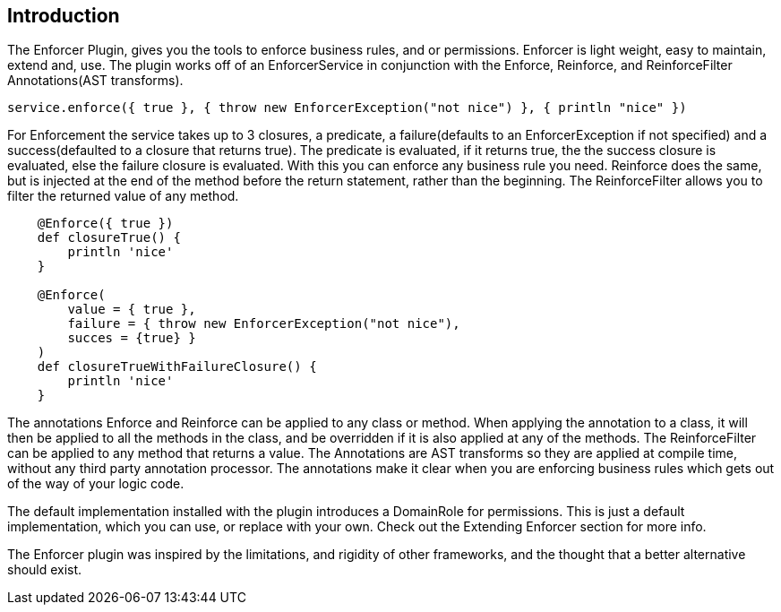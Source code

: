 == Introduction

The Enforcer Plugin, gives you the tools to enforce business rules, and or permissions. Enforcer is light weight, easy to  maintain, extend and, use.
The plugin works off of an EnforcerService in conjunction with the  Enforce, Reinforce, and  ReinforceFilter Annotations(AST transforms).

[source,groovy]
----
service.enforce({ true }, { throw new EnforcerException("not nice") }, { println "nice" })
----

For Enforcement the service takes up to 3 closures, a predicate, a failure(defaults to an EnforcerException if not specified) and a
success(defaulted to a closure that returns true). The predicate is evaluated, if it returns true, the the success closure is evaluated, else the
failure closure is evaluated. With this you can enforce any business rule you need. Reinforce does the same, but is injected at the end of the
method before the return statement, rather than the beginning. The ReinforceFilter allows you to filter the returned value of any method.

[source,groovy]
----
    @Enforce({ true })
    def closureTrue() {
        println 'nice'
    }

    @Enforce(
        value = { true },
        failure = { throw new EnforcerException("not nice"),
        succes = {true} }
    )
    def closureTrueWithFailureClosure() {
        println 'nice'
    }
----

The annotations Enforce and Reinforce can be applied to any class or method. When applying the annotation to a class, it
will then be applied to all the methods in the class, and be overridden if it is also applied at any of the methods. The
ReinforceFilter can be applied to any method that returns a value. The Annotations are AST transforms so they are applied
at compile time, without any third party annotation processor. The annotations make it clear when you are enforcing
business rules which gets out of the way of your logic code.

The default implementation installed with the plugin introduces a DomainRole for permissions. This is just a default implementation, which
you can use, or replace with your own. Check out the Extending Enforcer section for more info.

The Enforcer plugin was inspired by the limitations, and rigidity  of other frameworks, and the thought that a better alternative should exist.
